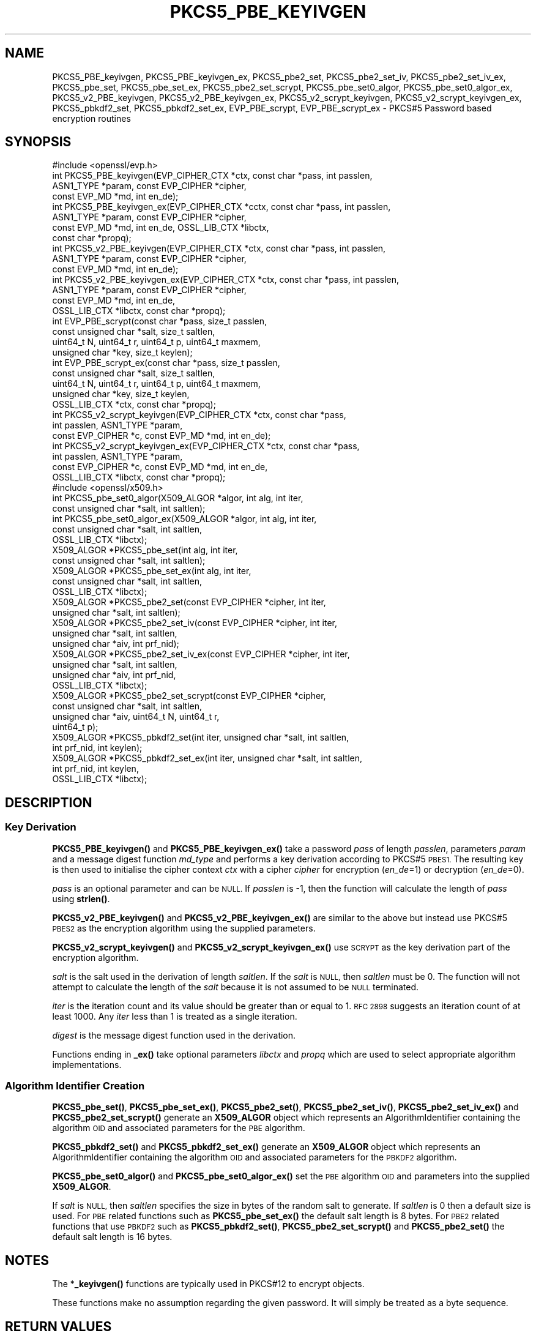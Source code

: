 .\" Automatically generated by Pod::Man 4.14 (Pod::Simple 3.42)
.\"
.\" Standard preamble:
.\" ========================================================================
.de Sp \" Vertical space (when we can't use .PP)
.if t .sp .5v
.if n .sp
..
.de Vb \" Begin verbatim text
.ft CW
.nf
.ne \\$1
..
.de Ve \" End verbatim text
.ft R
.fi
..
.\" Set up some character translations and predefined strings.  \*(-- will
.\" give an unbreakable dash, \*(PI will give pi, \*(L" will give a left
.\" double quote, and \*(R" will give a right double quote.  \*(C+ will
.\" give a nicer C++.  Capital omega is used to do unbreakable dashes and
.\" therefore won't be available.  \*(C` and \*(C' expand to `' in nroff,
.\" nothing in troff, for use with C<>.
.tr \(*W-
.ds C+ C\v'-.1v'\h'-1p'\s-2+\h'-1p'+\s0\v'.1v'\h'-1p'
.ie n \{\
.    ds -- \(*W-
.    ds PI pi
.    if (\n(.H=4u)&(1m=24u) .ds -- \(*W\h'-12u'\(*W\h'-12u'-\" diablo 10 pitch
.    if (\n(.H=4u)&(1m=20u) .ds -- \(*W\h'-12u'\(*W\h'-8u'-\"  diablo 12 pitch
.    ds L" ""
.    ds R" ""
.    ds C` ""
.    ds C' ""
'br\}
.el\{\
.    ds -- \|\(em\|
.    ds PI \(*p
.    ds L" ``
.    ds R" ''
.    ds C`
.    ds C'
'br\}
.\"
.\" Escape single quotes in literal strings from groff's Unicode transform.
.ie \n(.g .ds Aq \(aq
.el       .ds Aq '
.\"
.\" If the F register is >0, we'll generate index entries on stderr for
.\" titles (.TH), headers (.SH), subsections (.SS), items (.Ip), and index
.\" entries marked with X<> in POD.  Of course, you'll have to process the
.\" output yourself in some meaningful fashion.
.\"
.\" Avoid warning from groff about undefined register 'F'.
.de IX
..
.nr rF 0
.if \n(.g .if rF .nr rF 1
.if (\n(rF:(\n(.g==0)) \{\
.    if \nF \{\
.        de IX
.        tm Index:\\$1\t\\n%\t"\\$2"
..
.        if !\nF==2 \{\
.            nr % 0
.            nr F 2
.        \}
.    \}
.\}
.rr rF
.\"
.\" Accent mark definitions (@(#)ms.acc 1.5 88/02/08 SMI; from UCB 4.2).
.\" Fear.  Run.  Save yourself.  No user-serviceable parts.
.    \" fudge factors for nroff and troff
.if n \{\
.    ds #H 0
.    ds #V .8m
.    ds #F .3m
.    ds #[ \f1
.    ds #] \fP
.\}
.if t \{\
.    ds #H ((1u-(\\\\n(.fu%2u))*.13m)
.    ds #V .6m
.    ds #F 0
.    ds #[ \&
.    ds #] \&
.\}
.    \" simple accents for nroff and troff
.if n \{\
.    ds ' \&
.    ds ` \&
.    ds ^ \&
.    ds , \&
.    ds ~ ~
.    ds /
.\}
.if t \{\
.    ds ' \\k:\h'-(\\n(.wu*8/10-\*(#H)'\'\h"|\\n:u"
.    ds ` \\k:\h'-(\\n(.wu*8/10-\*(#H)'\`\h'|\\n:u'
.    ds ^ \\k:\h'-(\\n(.wu*10/11-\*(#H)'^\h'|\\n:u'
.    ds , \\k:\h'-(\\n(.wu*8/10)',\h'|\\n:u'
.    ds ~ \\k:\h'-(\\n(.wu-\*(#H-.1m)'~\h'|\\n:u'
.    ds / \\k:\h'-(\\n(.wu*8/10-\*(#H)'\z\(sl\h'|\\n:u'
.\}
.    \" troff and (daisy-wheel) nroff accents
.ds : \\k:\h'-(\\n(.wu*8/10-\*(#H+.1m+\*(#F)'\v'-\*(#V'\z.\h'.2m+\*(#F'.\h'|\\n:u'\v'\*(#V'
.ds 8 \h'\*(#H'\(*b\h'-\*(#H'
.ds o \\k:\h'-(\\n(.wu+\w'\(de'u-\*(#H)/2u'\v'-.3n'\*(#[\z\(de\v'.3n'\h'|\\n:u'\*(#]
.ds d- \h'\*(#H'\(pd\h'-\w'~'u'\v'-.25m'\f2\(hy\fP\v'.25m'\h'-\*(#H'
.ds D- D\\k:\h'-\w'D'u'\v'-.11m'\z\(hy\v'.11m'\h'|\\n:u'
.ds th \*(#[\v'.3m'\s+1I\s-1\v'-.3m'\h'-(\w'I'u*2/3)'\s-1o\s+1\*(#]
.ds Th \*(#[\s+2I\s-2\h'-\w'I'u*3/5'\v'-.3m'o\v'.3m'\*(#]
.ds ae a\h'-(\w'a'u*4/10)'e
.ds Ae A\h'-(\w'A'u*4/10)'E
.    \" corrections for vroff
.if v .ds ~ \\k:\h'-(\\n(.wu*9/10-\*(#H)'\s-2\u~\d\s+2\h'|\\n:u'
.if v .ds ^ \\k:\h'-(\\n(.wu*10/11-\*(#H)'\v'-.4m'^\v'.4m'\h'|\\n:u'
.    \" for low resolution devices (crt and lpr)
.if \n(.H>23 .if \n(.V>19 \
\{\
.    ds : e
.    ds 8 ss
.    ds o a
.    ds d- d\h'-1'\(ga
.    ds D- D\h'-1'\(hy
.    ds th \o'bp'
.    ds Th \o'LP'
.    ds ae ae
.    ds Ae AE
.\}
.rm #[ #] #H #V #F C
.\" ========================================================================
.\"
.IX Title "PKCS5_PBE_KEYIVGEN 3ossl"
.TH PKCS5_PBE_KEYIVGEN 3ossl "2025-01-29" "3.4.0-dev" "OpenSSL"
.\" For nroff, turn off justification.  Always turn off hyphenation; it makes
.\" way too many mistakes in technical documents.
.if n .ad l
.nh
.SH "NAME"
PKCS5_PBE_keyivgen, PKCS5_PBE_keyivgen_ex, PKCS5_pbe2_set, PKCS5_pbe2_set_iv,
PKCS5_pbe2_set_iv_ex, PKCS5_pbe_set, PKCS5_pbe_set_ex, PKCS5_pbe2_set_scrypt,
PKCS5_pbe_set0_algor, PKCS5_pbe_set0_algor_ex,
PKCS5_v2_PBE_keyivgen, PKCS5_v2_PBE_keyivgen_ex,
PKCS5_v2_scrypt_keyivgen, PKCS5_v2_scrypt_keyivgen_ex,
PKCS5_pbkdf2_set, PKCS5_pbkdf2_set_ex, EVP_PBE_scrypt, EVP_PBE_scrypt_ex
\&\- PKCS#5 Password based encryption routines
.SH "SYNOPSIS"
.IX Header "SYNOPSIS"
.Vb 1
\& #include <openssl/evp.h>
\&
\& int PKCS5_PBE_keyivgen(EVP_CIPHER_CTX *ctx, const char *pass, int passlen,
\&                        ASN1_TYPE *param, const EVP_CIPHER *cipher,
\&                        const EVP_MD *md, int en_de);
\& int PKCS5_PBE_keyivgen_ex(EVP_CIPHER_CTX *cctx, const char *pass, int passlen,
\&                           ASN1_TYPE *param, const EVP_CIPHER *cipher,
\&                           const EVP_MD *md, int en_de, OSSL_LIB_CTX *libctx,
\&                           const char *propq);
\& int PKCS5_v2_PBE_keyivgen(EVP_CIPHER_CTX *ctx, const char *pass, int passlen,
\&                           ASN1_TYPE *param, const EVP_CIPHER *cipher,
\&                           const EVP_MD *md, int en_de);
\& int PKCS5_v2_PBE_keyivgen_ex(EVP_CIPHER_CTX *ctx, const char *pass, int passlen,
\&                              ASN1_TYPE *param, const EVP_CIPHER *cipher,
\&                              const EVP_MD *md, int en_de,
\&                              OSSL_LIB_CTX *libctx, const char *propq);
\& int EVP_PBE_scrypt(const char *pass, size_t passlen,
\&                    const unsigned char *salt, size_t saltlen,
\&                    uint64_t N, uint64_t r, uint64_t p, uint64_t maxmem,
\&                    unsigned char *key, size_t keylen);
\& int EVP_PBE_scrypt_ex(const char *pass, size_t passlen,
\&                       const unsigned char *salt, size_t saltlen,
\&                       uint64_t N, uint64_t r, uint64_t p, uint64_t maxmem,
\&                       unsigned char *key, size_t keylen,
\&                       OSSL_LIB_CTX *ctx, const char *propq);
\& int PKCS5_v2_scrypt_keyivgen(EVP_CIPHER_CTX *ctx, const char *pass,
\&                              int passlen, ASN1_TYPE *param,
\&                              const EVP_CIPHER *c, const EVP_MD *md, int en_de);
\& int PKCS5_v2_scrypt_keyivgen_ex(EVP_CIPHER_CTX *ctx, const char *pass,
\&                                 int passlen, ASN1_TYPE *param,
\&                                 const EVP_CIPHER *c, const EVP_MD *md, int en_de,
\&                                 OSSL_LIB_CTX *libctx, const char *propq);
\&
\& #include <openssl/x509.h>
\&
\& int PKCS5_pbe_set0_algor(X509_ALGOR *algor, int alg, int iter,
\&                          const unsigned char *salt, int saltlen);
\& int PKCS5_pbe_set0_algor_ex(X509_ALGOR *algor, int alg, int iter,
\&                             const unsigned char *salt, int saltlen,
\&                             OSSL_LIB_CTX *libctx);
\&
\& X509_ALGOR *PKCS5_pbe_set(int alg, int iter,
\&                           const unsigned char *salt, int saltlen);
\& X509_ALGOR *PKCS5_pbe_set_ex(int alg, int iter,
\&                              const unsigned char *salt, int saltlen,
\&                              OSSL_LIB_CTX *libctx);
\&
\& X509_ALGOR *PKCS5_pbe2_set(const EVP_CIPHER *cipher, int iter,
\&                            unsigned char *salt, int saltlen);
\& X509_ALGOR *PKCS5_pbe2_set_iv(const EVP_CIPHER *cipher, int iter,
\&                               unsigned char *salt, int saltlen,
\&                               unsigned char *aiv, int prf_nid);
\& X509_ALGOR *PKCS5_pbe2_set_iv_ex(const EVP_CIPHER *cipher, int iter,
\&                                  unsigned char *salt, int saltlen,
\&                                  unsigned char *aiv, int prf_nid,
\&                                  OSSL_LIB_CTX *libctx);
\& X509_ALGOR *PKCS5_pbe2_set_scrypt(const EVP_CIPHER *cipher,
\&                                   const unsigned char *salt, int saltlen,
\&                                   unsigned char *aiv, uint64_t N, uint64_t r,
\&                                   uint64_t p);
\&
\& X509_ALGOR *PKCS5_pbkdf2_set(int iter, unsigned char *salt, int saltlen,
\&                              int prf_nid, int keylen);
\& X509_ALGOR *PKCS5_pbkdf2_set_ex(int iter, unsigned char *salt, int saltlen,
\&                                 int prf_nid, int keylen,
\&                                 OSSL_LIB_CTX *libctx);
.Ve
.SH "DESCRIPTION"
.IX Header "DESCRIPTION"
.SS "Key Derivation"
.IX Subsection "Key Derivation"
\&\fBPKCS5_PBE_keyivgen()\fR and \fBPKCS5_PBE_keyivgen_ex()\fR take a password \fIpass\fR of
length \fIpasslen\fR, parameters \fIparam\fR and a message digest function \fImd_type\fR
and performs a key derivation according to PKCS#5 \s-1PBES1.\s0 The resulting key is
then used to initialise the cipher context \fIctx\fR with a cipher \fIcipher\fR for
encryption (\fIen_de\fR=1) or decryption (\fIen_de\fR=0).
.PP
\&\fIpass\fR is an optional parameter and can be \s-1NULL.\s0 If \fIpasslen\fR is \-1, then the
function will calculate the length of \fIpass\fR using \fBstrlen()\fR.
.PP
\&\fBPKCS5_v2_PBE_keyivgen()\fR and \fBPKCS5_v2_PBE_keyivgen_ex()\fR are similar to the above
but instead use PKCS#5 \s-1PBES2\s0 as the encryption algorithm using the supplied
parameters.
.PP
\&\fBPKCS5_v2_scrypt_keyivgen()\fR and \fBPKCS5_v2_scrypt_keyivgen_ex()\fR use \s-1SCRYPT\s0 as the
key derivation part of the encryption algorithm.
.PP
\&\fIsalt\fR is the salt used in the derivation of length \fIsaltlen\fR. If the
\&\fIsalt\fR is \s-1NULL,\s0 then \fIsaltlen\fR must be 0. The function will not
attempt to calculate the length of the \fIsalt\fR because it is not assumed to
be \s-1NULL\s0 terminated.
.PP
\&\fIiter\fR is the iteration count and its value should be greater than or
equal to 1. \s-1RFC 2898\s0 suggests an iteration count of at least 1000. Any
\&\fIiter\fR less than 1 is treated as a single iteration.
.PP
\&\fIdigest\fR is the message digest function used in the derivation.
.PP
Functions ending in \fB_ex()\fR take optional parameters \fIlibctx\fR and \fIpropq\fR which
are used to select appropriate algorithm implementations.
.SS "Algorithm Identifier Creation"
.IX Subsection "Algorithm Identifier Creation"
\&\fBPKCS5_pbe_set()\fR, \fBPKCS5_pbe_set_ex()\fR, \fBPKCS5_pbe2_set()\fR, \fBPKCS5_pbe2_set_iv()\fR,
\&\fBPKCS5_pbe2_set_iv_ex()\fR and \fBPKCS5_pbe2_set_scrypt()\fR generate an \fBX509_ALGOR\fR
object which represents an AlgorithmIdentifier containing the algorithm \s-1OID\s0 and
associated parameters for the \s-1PBE\s0 algorithm.
.PP
\&\fBPKCS5_pbkdf2_set()\fR and \fBPKCS5_pbkdf2_set_ex()\fR generate an \fBX509_ALGOR\fR
object which represents an AlgorithmIdentifier containing the algorithm \s-1OID\s0 and
associated parameters for the \s-1PBKDF2\s0 algorithm.
.PP
\&\fBPKCS5_pbe_set0_algor()\fR and \fBPKCS5_pbe_set0_algor_ex()\fR set the \s-1PBE\s0 algorithm \s-1OID\s0 and
parameters into the supplied \fBX509_ALGOR\fR.
.PP
If \fIsalt\fR is \s-1NULL,\s0 then \fIsaltlen\fR specifies the size in bytes of the random salt to
generate. If \fIsaltlen\fR is 0 then a default size is used.
For \s-1PBE\s0 related functions such as \fBPKCS5_pbe_set_ex()\fR the default salt length is 8 bytes.
For \s-1PBE2\s0 related functions that use \s-1PBKDF2\s0 such as \fBPKCS5_pbkdf2_set()\fR,
\&\fBPKCS5_pbe2_set_scrypt()\fR and \fBPKCS5_pbe2_set()\fR the default salt length is 16 bytes.
.SH "NOTES"
.IX Header "NOTES"
The *\fB_keyivgen()\fR functions are typically used in PKCS#12 to encrypt objects.
.PP
These functions make no assumption regarding the given password.
It will simply be treated as a byte sequence.
.SH "RETURN VALUES"
.IX Header "RETURN VALUES"
\&\fBPKCS5_PBE_keyivgen()\fR, \fBPKCS5_v2_PBE_keyivgen()\fR,
\&\fBPKCS5_v2_PBE_keyivgen_ex()\fR, \fBPKCS5_v2_scrypt_keyivgen()\fR,
\&\fBPKCS5_v2_scrypt_keyivgen_ex()\fR, \fBPKCS5_pbe_set0_algor()\fR and
\&\fBPKCS5_pbe_set0_algor_ex()\fR return 1 for success and 0 if an error occurs.
.PP
\&\fBPKCS5_pbe_set()\fR, \fBPKCS5_pbe_set_ex()\fR, \fBPKCS5_pbe2_set()\fR, \fBPKCS5_pbe2_set_iv()\fR,
\&\fBPKCS5_pbe2_set_iv_ex()\fR, \fBPKCS5_pbe2_set_scrypt()\fR,
\&\fBPKCS5_pbkdf2_set()\fR and \fBPKCS5_pbkdf2_set_ex()\fR return an \fBX509_ALGOR\fR object or
\&\s-1NULL\s0 if an error occurs.
.SH "CONFORMING TO"
.IX Header "CONFORMING TO"
\&\s-1IETF RFC 8018\s0 (<https://tools.ietf.org/html/rfc8018>)
.SH "SEE ALSO"
.IX Header "SEE ALSO"
\&\fBEVP_PBE_CipherInit_ex\fR\|(3),
\&\fBPKCS12_pbe_crypt_ex\fR\|(3),
\&\fBpassphrase\-encoding\fR\|(7)
.SH "HISTORY"
.IX Header "HISTORY"
\&\fBPKCS5_v2_PBE_keyivgen_ex()\fR, \fBEVP_PBE_scrypt_ex()\fR, \fBPKCS5_v2_scrypt_keyivgen_ex()\fR,
\&\fBPKCS5_pbe_set0_algor_ex()\fR, \fBPKCS5_pbe_set_ex()\fR, \fBPKCS5_pbe2_set_iv_ex()\fR and
\&\fBPKCS5_pbkdf2_set_ex()\fR were added in OpenSSL 3.0.
.PP
From OpenSSL 3.0 the \s-1PBKDF1\s0 algorithm used in \fBPKCS5_PBE_keyivgen()\fR and
\&\fBPKCS5_PBE_keyivgen_ex()\fR has been moved to the legacy provider as an \s-1EVP_KDF.\s0
.PP
In OpenSSL 3.2 the default salt length changed from 8 bytes to 16 bytes for \s-1PBE2\s0
related functions such as \fBPKCS5_pbe2_set()\fR.
This is required for \s-1PBKDF2 FIPS\s0 compliance.
.SH "COPYRIGHT"
.IX Header "COPYRIGHT"
Copyright 2021\-2023 The OpenSSL Project Authors. All Rights Reserved.
.PP
Licensed under the Apache License 2.0 (the \*(L"License\*(R").  You may not use
this file except in compliance with the License.  You can obtain a copy
in the file \s-1LICENSE\s0 in the source distribution or at
<https://www.openssl.org/source/license.html>.

